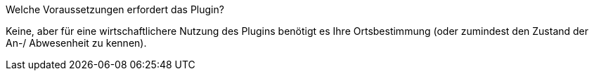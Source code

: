 [panel,primary]
.Welche Voraussetzungen erfordert das Plugin?
--
Keine, aber für eine wirtschaftlichere Nutzung des Plugins benötigt es Ihre Ortsbestimmung (oder zumindest den Zustand der An-/ Abwesenheit zu kennen).
--
